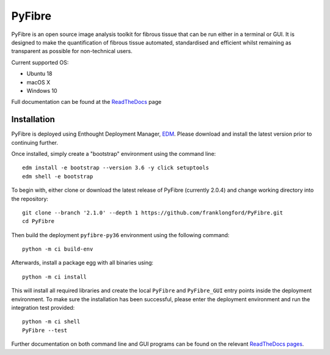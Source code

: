 PyFibre
=======

.. image:: https://github.com/franklongford/PyFibre/workflows/Python%20application/badge.svg?branch=dev
    :target: https://github.com/franklongford/PyFibre/tree/dev
    :alt: Python application

.. image:: https://readthedocs.org/projects/pyfibre-docs/badge/?version=latest
    :target: https://pyfibre-docs.readthedocs.io/en/latest/?badge=latest
    :alt: Documentation Status


PyFibre is an open source image analysis toolkit for fibrous tissue that can be run either in a terminal or GUI.
It is designed to make the quantification of fibrous tissue automated, standardised and efficient whilst remaining as
transparent as possible for non-technical users.

Current supported OS:

- Ubuntu 18
- macOS X
- Windows 10

Full documentation can be found at the `ReadTheDocs <https://pyfibre-docs.readthedocs.io/en/latest/>`_ page

Installation
------------

PyFibre is deployed using Enthought Deployment Manager, `EDM <https://www.enthought.com/product/enthought-deployment-manager/>`_.
Please download and install the latest version prior to continuing further.

Once installed, simply create a "bootstrap" environment using the command line::

    edm install -e bootstrap --version 3.6 -y click setuptools
    edm shell -e bootstrap

To begin with, either clone or download the latest release of PyFibre (currently 2.0.4) and change working
directory into the repository::

    git clone --branch '2.1.0' --depth 1 https://github.com/franklongford/PyFibre.git
    cd PyFibre

Then build the deployment ``pyfibre-py36`` environment using the following command::

    python -m ci build-env

Afterwards, install a package egg with all binaries using::

    python -m ci install

This will install all required libraries and create the local ``PyFibre`` and ``PyFibre_GUI`` entry points inside the
deployment environment. To make sure the installation has been successful, please enter the deployment environment
and run the integration test provided::

    python -m ci shell
    PyFibre --test

Further documentation on both command line and GUI programs can be found on the relevant
`ReadTheDocs pages <https://pyfibre-docs.readthedocs.io/en/latest/pyfibre_apps.html>`_.
